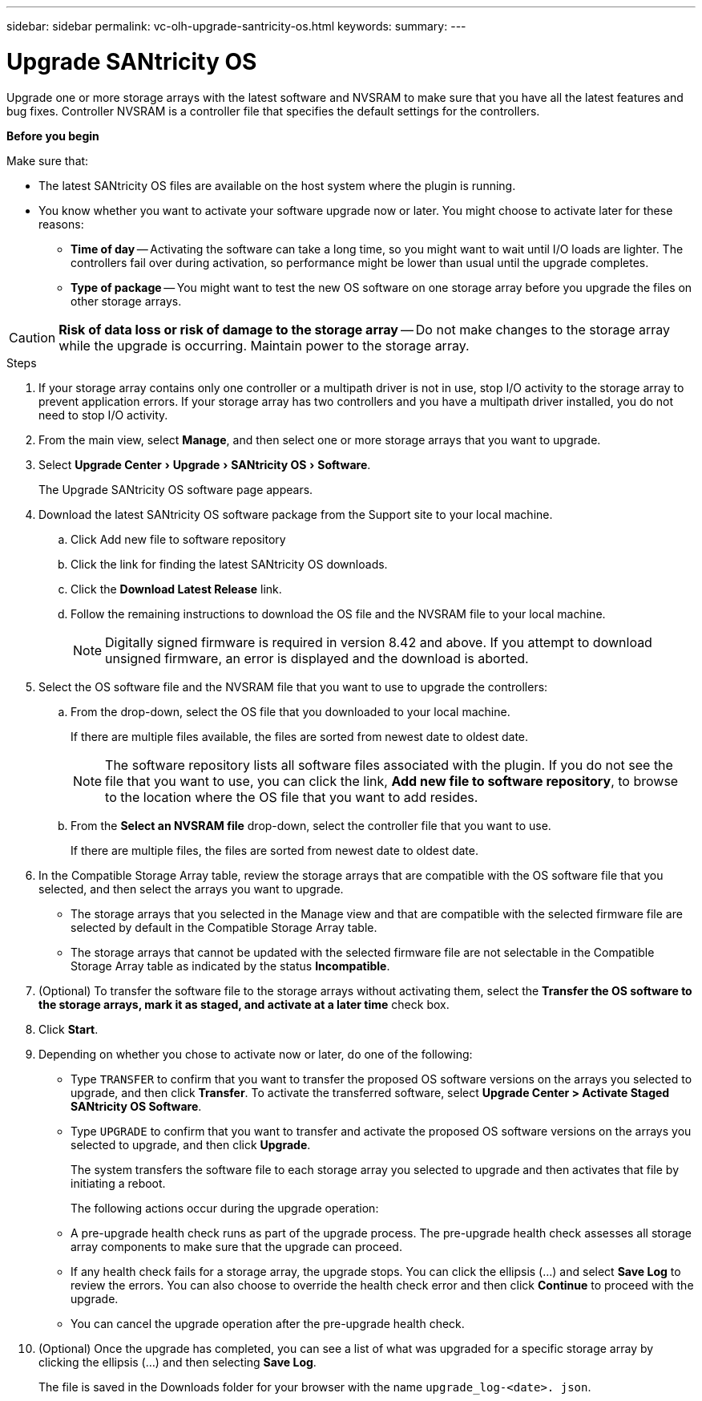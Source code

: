 ---
sidebar: sidebar
permalink: vc-olh-upgrade-santricity-os.html
keywords:
summary:
---

= Upgrade SANtricity OS
:experimental:
:hardbreaks:
:nofooter:
:icons: font
:linkattrs:
:imagesdir: ./media/


[.lead]
Upgrade one or more storage arrays with the latest software and NVSRAM to make sure that you have all the latest features and bug fixes. Controller NVSRAM is a controller file that specifies the default settings for the controllers.

*Before you begin*

Make sure that:

* The latest SANtricity OS files are available on the host system where the plugin is running.
* You know whether you want to activate your software upgrade now or later. You might choose to activate later for these reasons:
** *Time of day* -- Activating the software can take a long time, so you might want to wait until I/O loads are lighter. The controllers fail over during activation, so performance might be lower than usual until the upgrade completes.
** *Type of package* -- You might want to test the new OS software on one storage array before you upgrade the files on other storage arrays.


CAUTION: *Risk of data loss or risk of damage to the storage array* -- Do not make changes to the storage array while the upgrade is occurring. Maintain power to the storage array.

.Steps

. If your storage array contains only one controller or a multipath driver is not in use, stop I/O activity to the storage array to prevent application errors. If your storage array has two controllers and you have a multipath driver installed, you do not need to stop I/O activity.
. From the main view, select *Manage*, and then select one or more storage arrays that you want to upgrade.
. Select menu:Upgrade Center[Upgrade > SANtricity OS > Software].
+
The Upgrade SANtricity OS software page appears.

. Download the latest SANtricity OS software package from the Support site to your local machine.
.. Click Add new file to software repository
.. Click the link for finding the latest SANtricity OS downloads.
.. Click the *Download Latest Release* link.
.. Follow the remaining instructions to download the OS file and the NVSRAM file to your local machine.
+
[NOTE]
Digitally signed firmware is required in version 8.42 and above. If you attempt to download unsigned firmware, an error is displayed and the download is aborted.
+
. Select the OS software file and the NVSRAM file that you want to use to upgrade the controllers:
.. From the drop-down, select the OS file that you downloaded to your local machine.
+
If there are multiple files available, the files are sorted from newest date to oldest date.
+
[NOTE]
The software repository lists all software files associated with the plugin. If you do not see the file that you want to use, you can click the link, *Add new file to software repository*, to browse to the location where the OS file that you want to add resides.

.. From the *Select an NVSRAM file* drop-down, select the controller file that you want to use.
+
If there are multiple files, the files are sorted from newest date to oldest date.

. In the Compatible Storage Array table, review the storage arrays that are compatible with the OS software file that you selected, and then select the arrays you want to upgrade.

** The storage arrays that you selected in the Manage view and that are compatible with the selected firmware file are selected by default in the Compatible Storage Array table.
** The storage arrays that cannot be updated with the selected firmware file are not selectable in the Compatible Storage Array table as indicated by the status *Incompatible*.

. (Optional) To transfer the software file to the storage arrays without activating them, select the *Transfer the OS software to the storage arrays, mark it as staged, and activate at a later time* check box.
. Click *Start*.
. Depending on whether you chose to activate now or later, do one of the following:

** Type `TRANSFER` to confirm that you want to transfer the proposed OS software versions on the arrays you selected to upgrade, and then click *Transfer*.  To activate the transferred software, select *Upgrade Center > Activate Staged SANtricity OS Software*.
** Type `UPGRADE` to confirm that you want to transfer and activate the proposed OS software versions on the arrays you selected to upgrade, and then click *Upgrade*.
+
The system transfers the software file to each storage array you selected to upgrade and then activates that file by initiating a reboot.
+
The following actions occur during the upgrade operation:

** A pre-upgrade health check runs as part of the upgrade process. The pre-upgrade health check assesses all storage array components to make sure that the upgrade can proceed.
** If any health check fails for a storage array, the upgrade stops. You can click the ellipsis (…) and select *Save Log* to review the errors. You can also choose to override the health check error and then click *Continue* to proceed with the upgrade.
** You can cancel the upgrade operation after the pre-upgrade health check.

. (Optional) Once the upgrade has completed, you can see a list of what was upgraded for a specific storage array by clicking the ellipsis (…) and then selecting *Save Log*.
+
The file is saved in the Downloads folder for your browser with the name `upgrade_log-<date>. json`.
